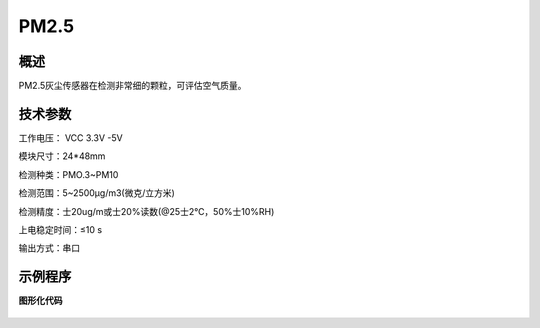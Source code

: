 PM2.5
===================



概述
--------------------
PM2.5灰尘传感器在检测非常细的颗粒，可评估空气质量。



技术参数
-------------------

工作电压： VCC 3.3V -5V

模块尺寸：24*48mm

检测种类：PMO.3~PM10

检测范围：5~2500μg/m3(微克/立方米)

检测精度：士20ug/m或士20%读数(@25士2℃，50%士10%RH)

上电稳定时间：≤10 s

输出方式：串口






示例程序
-------------------

**图形化代码**

.. figure:: /static/examples/按键.png
	:width: 100%
	:align: center

.. figure:: /static/examples/按键1.png
	:width: 100%
	:align: center